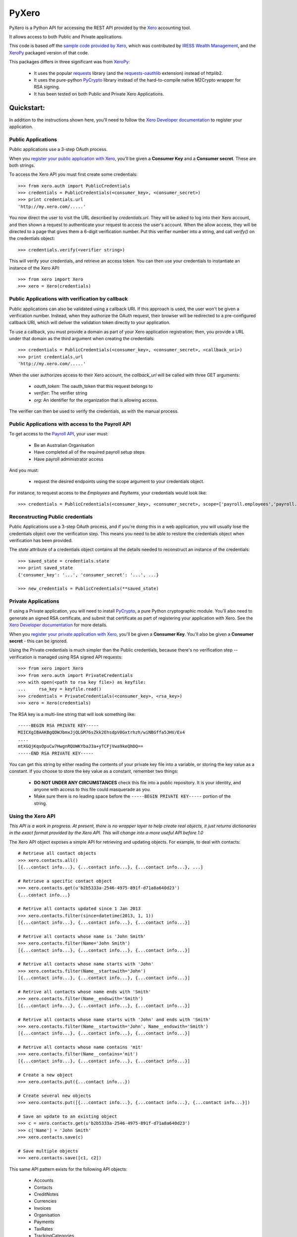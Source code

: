 PyXero
======

PyXero is a Python API for accessing the REST API provided by the `Xero`_
accounting tool.

It allows access to both Public and Private applications.

This code is based off the `sample code provided by Xero`_, which was
contributed by `IRESS Wealth Management`_, and the `XeroPy`_ packaged version of
that code.

This packages differs in three significant was from `XeroPy`_:

 * It uses the popular `requests`_ library (and the `requests-oauthlib`_
   extension) instead of httplib2.

 * It uses the pure-python `PyCrypto`_ library instead of the hard-to-compile
   native M2Crypto wrapper for RSA signing.

 * It has been tested on both Public and Private Xero Applications.


Quickstart:
-----------

In addition to the instructions shown here, you'll need to follow the `Xero
Developer documentation`_ to register your application.

Public Applications
~~~~~~~~~~~~~~~~~~~

Public applications use a 3-step OAuth process.

When you `register your public application with Xero`_, you'll be given a
**Consumer Key** and a **Consumer secret**. These are both strings.

To access the Xero API you must first create some credentials::

    >>> from xero.auth import PublicCredentials
    >>> credentials = PublicCredentials(<consumer_key>, <consumer_secret>)
    >>> print credentials.url
    'http://my.xero.com/.....'

You now direct the user to visit the URL described by `credentials.url`. They
will be asked to log into their Xero account, and then shown a request to
authenticate your request to access the user's account. When the allow access,
they will be directed to a page that gives them a 6-digit verification number.
Put this verifier number into a string, and call `verify()` on the credentials
object::

    >>> credentials.verify(<verifier string>)

This will verify your credentials, and retrieve an access token. You can
then use your credentials to instantiate an instance of the Xero API::

    >>> from xero import Xero
    >>> xero = Xero(credentials)

Public Applications with verification by callback
~~~~~~~~~~~~~~~~~~~~~~~~~~~~~~~~~~~~~~~~~~~~~~~~~

Public applications can also be validated using a callback URI. If this
approach is used, the user won't be given a verification number. Instead,
when they authorize the OAuth request, their browser will be redirected to
a pre-configured callback URI, which will deliver the validation token
directly to your application.

To use a callback, you must provide a domain as part of your Xero application
registration; then, you provide a URL under that domain as the third argument
when creating the credentials::

    >>> credentials = PublicCredentials(<consumer_key>, <consumer_secret>, <callback_uri>)
    >>> print credentials.url
    'http://my.xero.com/.....'

When the user authorizes access to their Xero account, the `callback_url`
will be called with three GET arguments:

 * `oauth_token`: The oauth_token that this request belongs to

 * `verifier`: The verifier string

 * `org`: An identifier for the organization that is allowing access.

The verifier can then be used to verify the credentials, as with the manual
process.

Public Applications with access to the Payroll API
~~~~~~~~~~~~~~~~~~~~~~~~~~~~~~~~~~~~~~~~~~~~~~~~~~

To get access to the `Payroll API`_, your user must:

  * Be an Australian Organisation
  * Have completed all of the required payroll setup steps
  * Have payroll administrator access
  
And you must:

  * request the desired endpoints using the scope argument to your credentials object.
  
For instance, to request access to the `Employees` and `PayItems`, your credentials would look like::

  >>> credentials = PublicCredentials(<consumer_key>, <consumer_secret>, scope=['payroll.employees','payroll.payitems'])

Reconstructing Public credentials
~~~~~~~~~~~~~~~~~~~~~~~~~~~~~~~~~

Public Applications use a 3-step OAuth process, and if you're doing this in a
web application, you will usually lose the credentials object over the
verification step. This means you need to be able to restore the credentials
object when verification has been provided.

The `state` attribute of a credentials object contains all the details needed
to reconstruct an instance of the credentials::

    >>> saved_state = credentials.state
    >>> print saved_state
    {'consumer_key': '...', 'consumer_secret': '...', ...}

    >>> new_credentials = PublicCredentials(**saved_state)

Private Applications
~~~~~~~~~~~~~~~~~~~~

If using a Private application, you will need to install `PyCrypto`_, a pure
Python cryptographic module. You'll also need to generate an signed RSA
certificate, and submit that certificate as part of registering your
application with Xero. See the `Xero Developer documentation`_ for more
details.

When you `register your private application with Xero`_, you'll be given a
**Consumer Key**. You'll also be given a **Consumer secret** - this can be
ignored.

Using the Private credentials is much simpler than the Public credentials,
because there's no verification step -- verification is managed using RSA
signed API requests::

    >>> from xero import Xero
    >>> from xero.auth import PrivateCredentials
    >>> with open(<path to rsa key file>) as keyfile:
    ...     rsa_key = keyfile.read()
    >>> credentials = PrivateCredentials(<consumer_key>, <rsa_key>)
    >>> xero = Xero(credentials)

The RSA key is a multi-line string that will look something like::

    -----BEGIN RSA PRIVATE KEY-----
    MIICXgIBAAKBgQDWJbmxJjQLGM76sZkk2EhsdpV0Gxtrhzh/wiNBGffa5JHV/Ex4
    ....
    mtXGQjKqsOpuCw7HwgnRQUWKYbaJ3a+yTCFjVwa9keQhDQ==
    -----END RSA PRIVATE KEY-----

You can get this string by either reading the contents of your private key
file into a variable, or storing the key value as a constant. If you choose to
store the key value as a constant, remember two things:

 * **DO NOT UNDER ANY CIRCUMSTANCES** check this file into a public
   repository. It is your identity, and anyone with access to this file
   could masquerade as you.

 * Make sure there is no leading space before
   the ``-----BEGIN PRIVATE KEY-----`` portion of the string.

Using the Xero API
~~~~~~~~~~~~~~~~~~

*This API is a work in progress. At present, there is no wrapper layer
to help create real objects, it just returns dictionaries in the exact
format provided by the Xero API. This will change into a more useful API
before 1.0*

The Xero API object exposes a simple API for retrieving and updating objects.
For example, to deal with contacts::

    # Retrieve all contact objects
    >>> xero.contacts.all()
    [{...contact info...}, {...contact info...}, {...contact info...}, ...]

    # Retrieve a specific contact object
    >>> xero.contacts.get(u'b2b5333a-2546-4975-891f-d71a8a640d23')
    {...contact info...}

    # Retrive all contacts updated since 1 Jan 2013
    >>> xero.contacts.filter(since=datetime(2013, 1, 1))
    [{...contact info...}, {...contact info...}, {...contact info...}]

    # Retrive all contacts whose name is 'John Smith'
    >>> xero.contacts.filter(Name='John Smith')
    [{...contact info...}, {...contact info...}, {...contact info...}]

    # Retrive all contacts whose name starts with 'John'
    >>> xero.contacts.filter(Name__startswith='John')
    [{...contact info...}, {...contact info...}, {...contact info...}]

    # Retrive all contacts whose name ends with 'Smith'
    >>> xero.contacts.filter(Name__endswith='Smith')
    [{...contact info...}, {...contact info...}, {...contact info...}]

    # Retrive all contacts whose name starts with 'John' and ends with 'Smith'
    >>> xero.contacts.filter(Name__startswith='John', Name__endswith='Smith')
    [{...contact info...}, {...contact info...}, {...contact info...}]

    # Retrive all contacts whose name contains 'mit'
    >>> xero.contacts.filter(Name__contains='mit')
    [{...contact info...}, {...contact info...}, {...contact info...}]

    # Create a new object
    >>> xero.contacts.put({...contact info...})

    # Create several new objects
    >>> xero.contacts.put([{...contact info...}, {...contact info...}, {...contact info...}])

    # Save an update to an existing object
    >>> c = xero.contacts.get(u'b2b5333a-2546-4975-891f-d71a8a640d23')
    >>> c['Name'] = 'John Smith'
    >>> xero.contacts.save(c)

    # Save multiple objects
    >>> xero.contacts.save([c1, c2])

This same API pattern exists for the following API objects:

 * Accounts
 * Contacts
 * CreditNotes
 * Currencies
 * Invoices
 * Organisation
 * Payments
 * TaxRates
 * TrackingCategories

The Xero Payroll API (only available to Australian organisations) has a similar pattern, but with the following objects:

 * Employees
 * LeaveApplications
 * PayItems
 * PayrollCalendars
 * PayRuns
 * Payslip
 * SuperFunds
 * SuperFundProducts
 * Timesheets

There are some differences to the Payroll API:

 * You must explicitly declare which objects you will be accessing during the session.
 * The API is paginated: only the first 100 objects will be fetched, you need to specifically ask for the next page::

   >>> xero.employees.filter(page=2)

.. _Xero: http://developer.xero.com
.. _requests: http://python-requests.org
.. _requests-oauthlib: https://github.com/requests/requests-oauthlib
.. _pycrypto: https://www.dlitz.net/software/pycrypto/
.. _Xero Developer documentation: http://developer.xero.com/api-overview/
.. _sample code provided by Xero: http://developer.xero.com/getting-started/code/python/
.. _IRESS Wealth Management: http://www.iress.com.au
.. _XeroPy: https://github.com/fatbox/XeroPy
.. _register your public application with Xero: http://developer.xero.com/api-overview/public-applications/
.. _register your private application with Xero: http://developer.xero.com/api-overview/private-applications/
.. _Payroll API: http://developer.xero.com/documentation/payroll-api/overview/

Contributing
------------

If you're going to run the PyXero test suite, you need to add the following
dependencies to your environment::

    mock >= 1.0

These aren't included in the formal dependencies because they aren't required
for normal operation of PyXero. They're only required for testing purposes.

Once you've installed these dependencies, you can run the test suite by
running the following from the root directory of the project::

    $ python setup.py test

If you find any problems with pyxero, you can log them on `Github Issues`_.
When reporting problems, it's extremely helpful if you can provide
reproduction instructions -- the sequence of calls and/or test data that
can be used to reproduce the issue.

New features or bug fixes can be submitted via a pull request. If you want
your pull request to be merged quickly, make sure you either include
regression test(s) for the behavior you are adding/fixing, or provide a
good explanation of why a regression test isn't possible.

.. _Github Issues: https://github.com/freakboy3742/pyxero/issues
